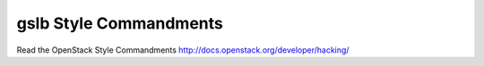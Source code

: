 gslb Style Commandments
===============================================

Read the OpenStack Style Commandments http://docs.openstack.org/developer/hacking/
